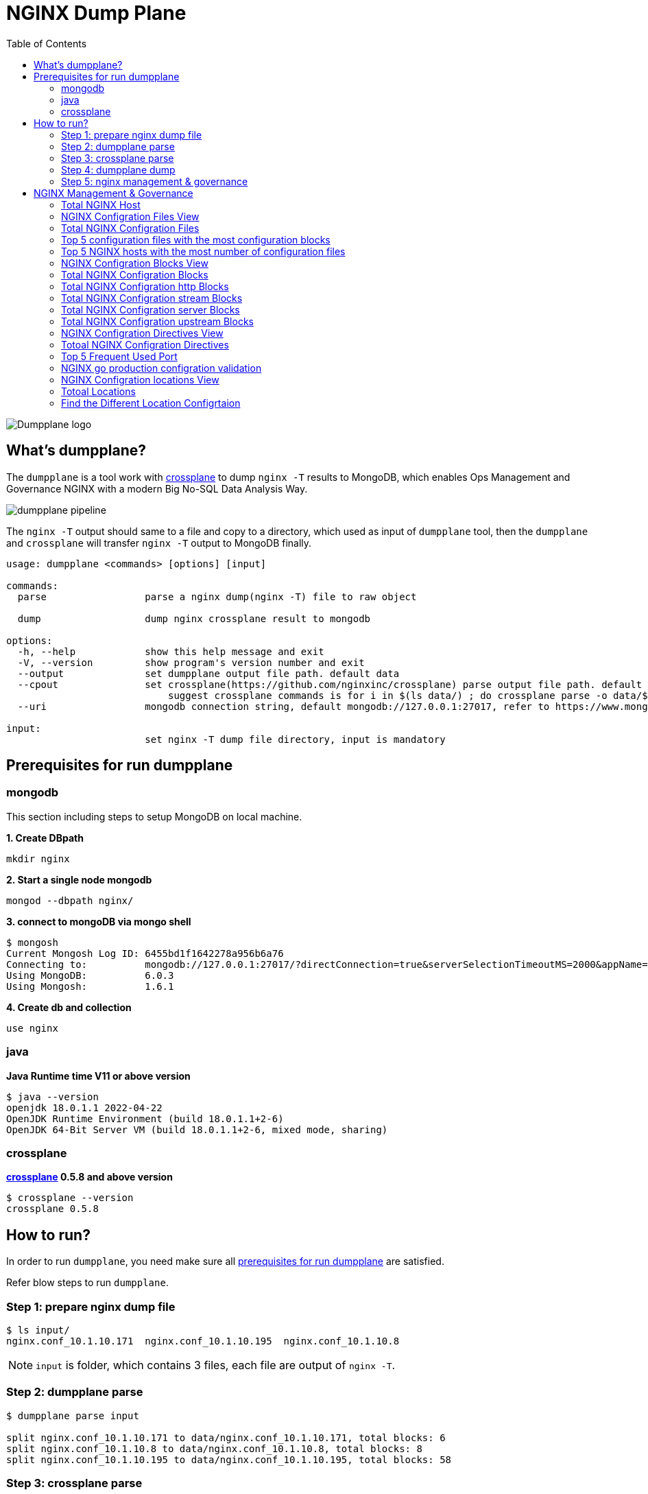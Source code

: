 = NGINX Dump Plane
:toc: manual

image:ext/dumpplane-logo.png[Dumpplane logo]

== What's dumpplane?

The `dumpplane` is a tool work with link:https://github.com/nginxinc/crossplane[crossplane] to dump `nginx -T` results to MongoDB, which enables Ops Management and Governance NGINX with a modern Big No-SQL Data Analysis Way.

image:ext/dumpplane-pipeline.png[]

The `nginx -T` output should same to a file and copy to a directory, which used as input of `dumpplane` tool, then the `dumpplane` and `crossplane` will transfer `nginx -T` output to MongoDB finally.

[source, bash]
----
usage: dumpplane <commands> [options] [input]

commands:
  parse                 parse a nginx dump(nginx -T) file to raw object

  dump                  dump nginx crossplane result to mongodb

options:
  -h, --help            show this help message and exit
  -V, --version         show program's version number and exit
  --output              set dumpplane output file path. default data
  --cpout               set crossplane(https://github.com/nginxinc/crossplane) parse output file path. default same as dumpplane output
                            suggest crossplane commands is for i in $(ls data/) ; do crossplane parse -o data/$i.json data/$i/nginx.conf; done 
  --uri                 mongodb connection string, default mongodb://127.0.0.1:27017, refer to https://www.mongodb.com/docs/manual/reference/connection-string/ for details

input:
                        set nginx -T dump file directory, input is mandatory

----

== Prerequisites for run dumpplane

=== mongodb

This section including steps to setup MongoDB on local machine.

[source, bash]
.*1. Create DBpath*
----
mkdir nginx
----

[source, bash]
.*2. Start a single node mongodb*
----
mongod --dbpath nginx/
----

[source, bash]
.*3. connect to mongoDB via mongo shell*
----
$ mongosh 
Current Mongosh Log ID:	6455bd1f1642278a956b6a76
Connecting to:		mongodb://127.0.0.1:27017/?directConnection=true&serverSelectionTimeoutMS=2000&appName=mongosh+1.6.1
Using MongoDB:		6.0.3
Using Mongosh:		1.6.1
----

[source, bash]
.*4. Create db and collection*
----
use nginx
----

=== java

[source, bash]
.*Java Runtime time V11 or above version*
----
$ java --version
openjdk 18.0.1.1 2022-04-22
OpenJDK Runtime Environment (build 18.0.1.1+2-6)
OpenJDK 64-Bit Server VM (build 18.0.1.1+2-6, mixed mode, sharing)
----

=== crossplane

[source, bash]
.*link:https://github.com/nginxinc/crossplane[crossplane] 0.5.8 and above version*
----
$ crossplane --version
crossplane 0.5.8
----

== How to run?

In order to run `dumpplane`, you need make sure all link:#prerequisites-for-run-dumpplane[prerequisites for run dumpplane] are satisfied.

Refer blow steps to run `dumpplane`.

=== Step 1: prepare nginx dump file

[source, bash]
----
$ ls input/
nginx.conf_10.1.10.171	nginx.conf_10.1.10.195	nginx.conf_10.1.10.8
----

NOTE: `input` is folder, which contains 3 files, each file are output of `nginx -T`.

=== Step 2: dumpplane parse

[source, bash]
----
$ dumpplane parse input

split nginx.conf_10.1.10.171 to data/nginx.conf_10.1.10.171, total blocks: 6
split nginx.conf_10.1.10.8 to data/nginx.conf_10.1.10.8, total blocks: 8
split nginx.conf_10.1.10.195 to data/nginx.conf_10.1.10.195, total blocks: 58
----

=== Step 3: crossplane parse

[source, bash]
----
for i in $(ls data/) ; do crossplane parse -o data/$i.json data/$i/nginx.conf; done 
----

NOTE: The *data* is dumpplane output file path, recommended crossplane output file are same as dumpplane output file path, or else you need specify `--cpout` while running dumpplane dump.

NOTE: Current crossplane parse output must equals `nginx -T` plus `.json`.

=== Step 4: dumpplane dump

[source, bash]
----
$ dumpplane dump input

write nginx.conf_10.1.10.171 to DB was acknowledged, matched count: 0
write nginx.conf_10.1.10.8 to DB was acknowledged, matched count: 0
write nginx.conf_10.1.10.195 to DB was acknowledged, matched count: 0
----

This step will dump both `dumpplane` parsed result and `crossplane` parsed result as a single document to MongoDB.

NOTE: `nginx -T` output file name used as a primary key, which means if same file be dumped many times, only the 1st time is insert, the rest are upset.

=== Step 5: nginx management & governance

Refer to link:#nginx-management-governance[NGINX Management & Governance].

== NGINX Management & Governance

=== Total NGINX Host

[source, sql]
----
nginx> db.configurations.countDocuments()
31
----

=== NGINX Configration Files View

[source, sql]
.*SQL*
----
var pipeline = [
  {$addFields: 
    {
      status: '$crossplane.status',
      errors: '$crossplane.errors',
      config: '$crossplane.config'
    }
  }, 
  {
    $unwind: {
      path: '$config',
      includeArrayIndex: 'row',
      preserveNullAndEmptyArrays: true
    }
  }, 
  {
    $addFields: {
      fileStatus: '$config.status',
      content: '$config.parsed',
      filePath: '$config.file'
    }
  }, 
  {
    $project: {
      crossplane: 0,
      dumpplane: 0,
      config: 0
    }
  }
]
----

[source, sql]
.*Create View*
----
db.createView("configurationFiles", "configurations", pipeline)
----

=== Total NGINX Configration Files

[source, sql]
----
> db.configurationFiles.countDocuments()
154
----

=== Top 5 configuration files with the most configuration blocks

[source, sql]
.*SQL*
----
var pipeline = [
  {
    $addFields: {
      totalBlocks: {
        $size: '$content'
      }
    }
  }, 
  {
    $sort: {
      totalBlocks: -1
    }
  }, 
  {
    $limit: 5
  }, 
  {
    $project: {
      _id: 0,
      ngxHost: 1,
      filePath: 1,
      totalBlocks: 1
    }
  }
]
----

[source, sql]
.*Aggregate*
----
> db.configurationFiles.aggregate(pipeline)
[
  {
    ngxHost: '15.55.40.185',
    filePath: '/etc/nginx/conf.d/app.conf',
    totalBlocks: 11
  },
  {
    ngxHost: '104.3.42.121',
    filePath: '/etc/nginx/conf.d/app.conf',
    totalBlocks: 10
  },
  {
    ngxHost: '103.10.16.101',
    filePath: '/etc/nginx/conf.d/app.conf',
    totalBlocks: 9
  },
  {
    ngxHost: '10.1.10.195',
    filePath: '/etc/nginx/nginx.conf',
    totalBlocks: 9
  },
  {
    ngxHost: '10.1.10.171',
    filePath: '/etc/nginx/nginx.conf',
    totalBlocks: 6
  }
]
----

=== Top 5 NGINX hosts with the most number of configuration files

[source, sql]
.*SQL*
----
var pipeline = [
  {
    $group: {
      _id: '$ngxHost',
      count: {
        $count: {}
      }
    }
  }, 
  {
    $sort: {
      count: -1
    }
  },
  {
    $limit: 5
  } 
]
----

[source, sql]
.*Aggregate*
----
> db.configurationFiles.aggregate(pipeline)
[
  { _id: '10.1.10.195', count: 58 },
  { _id: '10.1.10.8', count: 8 },
  { _id: '10.1.10.171', count: 6 },
  { _id: '192.168.1.103', count: 3 },
  { _id: '10.1.10.103', count: 3 }
]
----

=== NGINX Configration Blocks View

[source, sql]
.*SQL*
----
var pipeline = [
  {
    $unwind: {
      path: '$content',
      includeArrayIndex: 'blockRow',
      preserveNullAndEmptyArrays: true
    }
  }, 
  {
    $addFields: {
      blockLineNumber: '$content.line',
      blockDirective: '$content.directive',
      blockArgs: '$content.args',
      blockIncludes: '$content.includes',
      subBlock: '$content.block'
    }
  }, 
  {$project: {
      content: 0
    }
  }
]
----

[source, sql]
.*Create View*
----
db.createView("configurationBlocks", "configurationFiles", pipeline)
----

=== Total NGINX Configration Blocks

[source, sql]
----
> db.configurationBlocks.countDocuments()
414
----

=== Total NGINX Configration http Blocks

[source, sql]
----
> db.configurationBlocks.find({ blockDirective: {$eq: "http"}}).count()
31
----

=== Total NGINX Configration stream Blocks

[source, sql]
----
> db.configurationBlocks.find({ blockDirective: {$eq: "stream"}}).count()
1
----

=== Total NGINX Configration server Blocks

[source, sql]
----
> db.configurationBlocks.find({ blockDirective: {$eq: "server"}}).count()
129
----

=== Total NGINX Configration upstream  Blocks

[source, sql]
----
> db.configurationBlocks.find({ blockDirective: {$eq: "upstream"}}).count()
53
----

=== NGINX Configration Directives View

[source, sql]
.*SQL*
----
var pipeline = [
  {
    $unwind: {
      path: '$subBlock',
      includeArrayIndex: 'directiveBlockLineNumber',
      preserveNullAndEmptyArrays: true
    }
  }, 
  {
    $addFields: {
      directiveBlockLineNumber: '$subBlock.line',
      directiveBlockDirective: '$subBlock.directive',
      directiveBlockArgs: '$subBlock.args',
      directiveBlockIncludes: '$subBlock.includes',
      directiveSubBlock: '$subBlock.block'
    }
  }, 
  {
    $project: {
      subBlock: 0
    }
  }
]
----

[source, sql]
----
db.createView("configurationDirectives", "configurationBlocks", pipeline)
----

=== Totoal NGINX Configration Directives

[source, sql]
----
> db.configurationDirectives.countDocuments()
3542
----

=== Top 5 Frequent Used Port

[source, sql]
.*SQL*
----
var pipeline = [
  {
    $match: {
      blockDirective: {
        $eq: 'server'
      },
      directiveBlockDirective: {
        $eq: 'listen'
      }
    }
  }, 
  {
    $addFields: {
      listenPort: {
        $arrayElemAt: ['$directiveBlockArgs', 0]
      }
    }
  }, 
  {
    $group: {
      _id: '$listenPort',
      count: {
        $count: {}
      }
    }
  }, 
  {
    $sort: {
      count: -1
    }
  }, 
  {
    $limit: 5
  }
]
----

[source, sql]
.*Aggregate*
----
> db.configurationDirectives.aggregate(pipeline)
[
  { _id: '8080', count: 14 },
  { _id: '9006', count: 6 },
  { _id: '9004', count: 6 },
  { _id: '9000', count: 6 },
  { _id: '9003', count: 5 }
]
----

=== NGINX go production configration validation

[source, sql]
.*1. Query all 3 host the the application go production related*
----
var pipeline = [
{
  $match: {
    $and: [
    {
      directiveBlockDirective: { $eq: 'location'}
    },
    {
      $or: [
      {
        ngxHost: {$eq: '10.55.140.71'}
      },
      {
        ngxHost: {$eq: '10.55.140.72'}
      },
      {
        ngxHost: {$eq: '10.55.140.73'}
      }
      ]
    }
    ]
  }
}, 
{
  $project: {
    _id: 0,
    ngxHost: 1,
    filePath: 1,
    blockDirective: 1,
    directiveBlockDirective: 1,
    configSize: {
      $size: '$directiveSubBlock'
    }
  }
}]
----

[source, sql]
.*2. Find the difference*
----
> db.configurationDirectives.aggregate(pipeline)
[
  {
    ngxHost: '10.55.140.72',
    filePath: '/etc/nginx/conf.d/app.conf',
    blockDirective: 'server',
    directiveBlockDirective: 'location',
    configSize: 2
  },
  {
    ngxHost: '10.55.140.73',
    filePath: '/etc/nginx/conf.d/app.conf',
    blockDirective: 'server',
    directiveBlockDirective: 'location',
    configSize: 1
  },
  {
    ngxHost: '10.55.140.71',
    filePath: '/etc/nginx/conf.d/app.conf',
    blockDirective: 'server',
    directiveBlockDirective: 'location',
    configSize: 2
  }
]
----

NOTE : Nginx on host `10.55.140.73` has 1 config items, the other has 2 items.


[source, sql]
.*3. SQL for find the configuration difference*
----
var pipeline = [
{ 
  $match: {
    $and: [
    { 
      directiveBlockDirective: { $eq: 'location'}
    },
    { 
      $or: [
      { 
        ngxHost: {$eq: '10.55.140.71'}
      },
      { 
        ngxHost: {$eq: '10.55.140.72'}
      },
      { 
        ngxHost: {$eq: '10.55.140.73'}
      }
      ]
    }
    ]
  }
},
{
   $unwind: {
     path: '$directiveSubBlock',
     includeArrayIndex: 'locationDirectiveRow',
     preserveNullAndEmptyArrays: true
  }
},
{
  $project: {
    _id: 0,
    ngxHost: 1,
    filePath: 1,
    blockDirective: 1,
    directiveBlockDirective: 1,
    locationDirectiveRow: 1,
    locationDirective: '$directiveSubBlock.directive',
    locationDirectiveArgs: '$directiveSubBlock.args'
  }
}
]
----

[source, sql]
.*4. Find the difference*
----
> db.configurationDirectives.aggregate(pipeline)
[
  {
    ngxHost: '10.55.140.72',
    filePath: '/etc/nginx/conf.d/app.conf',
    blockDirective: 'server',
    directiveBlockDirective: 'location',
    locationDirectiveRow: Long("0"),
    locationDirective: 'status_zone',
    locationDirectiveArgs: [ 'location_backend' ]
  },
  {
    ngxHost: '10.55.140.72',
    filePath: '/etc/nginx/conf.d/app.conf',
    blockDirective: 'server',
    directiveBlockDirective: 'location',
    locationDirectiveRow: Long("1"),
    locationDirective: 'proxy_pass',
    locationDirectiveArgs: [ 'http://backend' ]
  },
  {
    ngxHost: '10.55.140.73',
    filePath: '/etc/nginx/conf.d/app.conf',
    blockDirective: 'server',
    directiveBlockDirective: 'location',
    locationDirectiveRow: Long("0"),
    locationDirective: 'proxy_pass',
    locationDirectiveArgs: [ 'http://backend' ]
  },
  {
    ngxHost: '10.55.140.71',
    filePath: '/etc/nginx/conf.d/app.conf',
    blockDirective: 'server',
    directiveBlockDirective: 'location',
    locationDirectiveRow: Long("0"),
    locationDirective: 'status_zone',
    locationDirectiveArgs: [ 'location_backend' ]
  },
  {
    ngxHost: '10.55.140.71',
    filePath: '/etc/nginx/conf.d/app.conf',
    blockDirective: 'server',
    directiveBlockDirective: 'location',
    locationDirectiveRow: Long("1"),
    locationDirective: 'proxy_pass',
    locationDirectiveArgs: [ 'http://backend' ]
  }
]
----

NOTE: The `10.55.140.73` host lost the `status_zone` setting.

=== NGINX Configration locations View

[source, sql]
.*SQL*
----
var pipeline = [
  {
    $match: {
      directiveBlockDirective: {$eq: 'location' }
    }
  }, 
  {
    $unwind: {
      path: '$directiveSubBlock',
      includeArrayIndex: 'locationDirectiveRow',
      preserveNullAndEmptyArrays: true
    }
  }, 
  {
    $addFields: {
      locationDirective: '$directiveSubBlock.directive',
      locationDirectiveArgs: '$directiveSubBlock.args',
      locationDirectiveLine: '$directiveSubBlock.line'
    }
  }, 
  {
    $project: {
      directiveSubBlock: 0
    }
  }
]
----

[source, sql]
.*Create View*
----
db.createView("configurationLocations", "configurationDirectives", pipeline)
----

=== Totoal Locations

[source, sql]
----
> db.configurationLocations.countDocuments()
338
----

=== Find the Different Location Configrtaion

[source, sql]
----
> db.configurationLocations.find({$or: [{ngxHost: "15.55.140.71"}, {ngxHost: "15.55.140.72"}, {ngxHost: "15.55.140.73"}]},{_id: 0, ngxHost: 1, filePath: 1, blockDirective: 1, locationDirective: 1, locationDirectiveArgs: 1})
[
  {
    ngxHost: '15.55.140.72',
    filePath: '/etc/nginx/conf.d/app.conf',
    blockDirective: 'server',
    locationDirective: 'status_zone',
    locationDirectiveArgs: [ 'location_backend' ]
  },
  {
    ngxHost: '15.55.140.72',
    filePath: '/etc/nginx/conf.d/app.conf',
    blockDirective: 'server',
    locationDirective: 'proxy_pass',
    locationDirectiveArgs: [ 'http://backend' ]
  },
  {
    ngxHost: '15.55.140.73',
    filePath: '/etc/nginx/conf.d/app.conf',
    blockDirective: 'server',
    locationDirective: 'proxy_pass',
    locationDirectiveArgs: [ 'http://backend' ]
  },
  {
    ngxHost: '15.55.140.71',
    filePath: '/etc/nginx/conf.d/app.conf',
    blockDirective: 'server',
    locationDirective: 'status_zone',
    locationDirectiveArgs: [ 'location_backend' ]
  },
  {
    ngxHost: '15.55.140.71',
    filePath: '/etc/nginx/conf.d/app.conf',
    blockDirective: 'server',
    locationDirective: 'proxy_pass',
    locationDirectiveArgs: [ 'http://backend' ]
  }
]
----

